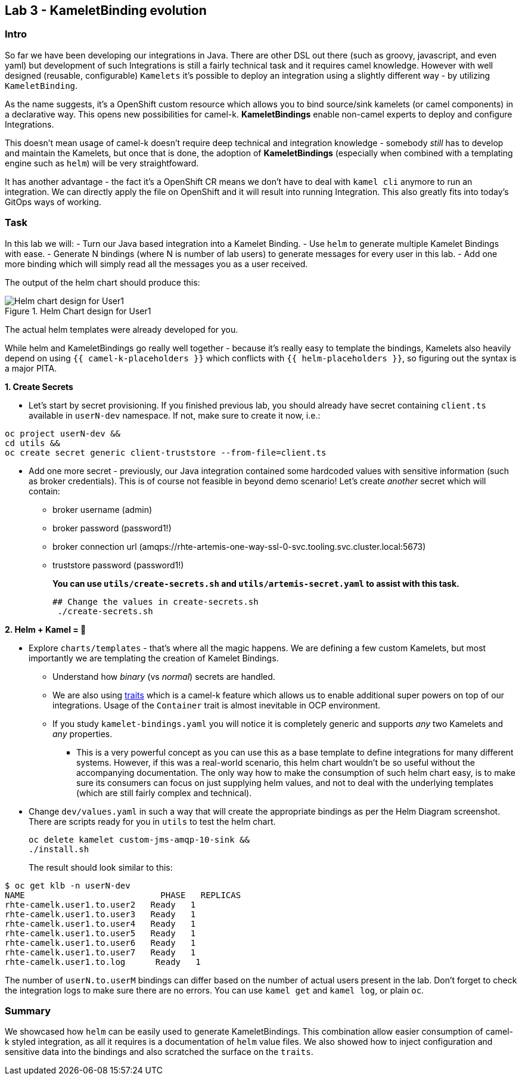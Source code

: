 == Lab 3 - KameletBinding evolution

=== Intro

So far we have been developing our integrations in Java. There are other
DSL out there (such as groovy, javascript, and even yaml) but
development of such Integrations is still a fairly technical task and it
requires camel knowledge. However with well designed (reusable,
configurable) `Kamelets` it’s possible to deploy an integration using a
slightly different way - by utilizing `KameletBinding`.

As the name suggests, it’s a OpenShift custom resource which allows you
to bind source/sink kamelets (or camel components) in a declarative way.
This opens new possibilities for camel-k. *KameletBindings* enable
non-camel experts to deploy and configure Integrations.

This doesn’t mean usage of camel-k doesn’t require deep technical and
integration knowledge - somebody _still_ has to develop and maintain the
Kamelets, but once that is done, the adoption of *KameletBindings*
(especially when combined with a templating engine such as `helm`) will
be very straightfoward.

It has another advantage - the fact it’s a OpenShift CR means we don’t
have to deal with `kamel cli` anymore to run an integration. We can
directly apply the file on OpenShift and it will result into running
Integration. This also greatly fits into today’s GitOps ways of working.

=== Task

In this lab we will: - Turn our Java based integration into a Kamelet
Binding. - Use `helm` to generate multiple Kamelet Bindings with ease. -
Generate N bindings (where N is number of lab users) to generate messages
for every user in this lab. - Add one more binding which will simply
read all the messages you as a user received.

The output of the helm chart should produce this:

image::helm-chart-design.svg[Helm chart design for User1,title="Helm Chart design for User1"]

The actual helm templates were already developed for you.

While helm and KameletBindings go really well together - because it’s
really easy to template the bindings, Kamelets also heavily depend on
using `{{ camel-k-placeholders }}` which conflicts with
`{{ helm-placeholders }}`, so figuring out the syntax is a major PITA.

*1. Create Secrets*

* Let’s start by secret provisioning. If you finished previous lab, you
should already have secret containing `client.ts` available in
`userN-dev` namespace. If not, make sure to create it now, i.e.:


[.lines_space]
[.console-input]
[source,bash, subs="+macros,+attributes"]
----
oc project userN-dev &&
cd utils &&
oc create secret generic client-truststore --from-file=client.ts
----

* Add one more secret - previously, our Java integration contained some
hardcoded values with sensitive information (such as broker
credentials). This is of course not feasible in beyond demo scenario!
Let’s create _another_ secret which will contain:
** broker username (admin)
** broker password (password1!)
** broker connection url
(amqps://rhte-artemis-one-way-ssl-0-svc.tooling.svc.cluster.local:5673)
** truststore password (password1!)
+
*You can use `utils/create-secrets.sh` and `utils/artemis-secret.yaml`
to assist with this task.*
+
[.lines_space]
[.console-input]
[source,bash, subs="+macros,+attributes"]
----
## Change the values in create-secrets.sh
 ./create-secrets.sh
----

*2. Helm + Kamel = 💪*

* Explore `charts/templates` - that’s where all the magic happens. We
are defining a few custom Kamelets, but most importantly we are
templating the creation of Kamelet Bindings.
** Understand how _binary_ (vs _normal_) secrets are handled.
** We are also using
https://camel.apache.org/camel-k/1.8.x/traits/traits.html[traits] which
is a camel-k feature which allows us to enable additional super powers
on top of our integrations. Usage of the `Container` trait is almost
inevitable in OCP environment.
** If you study `kamelet-bindings.yaml` you will notice it is completely
generic and supports _any_ two Kamelets and _any_ properties.

*** This is a very powerful concept as you can use this as a base template
to define integrations for many different systems. However, if this was
a real-world scenario, this helm chart wouldn’t be so useful without the
accompanying documentation. The only way how to make the consumption of
such helm chart easy, is to make sure its consumers can focus on just
supplying helm values, and not to deal with the underlying templates
(which are still fairly complex and technical).
+
* Change `dev/values.yaml` in such a way that will create the
appropriate bindings as per the Helm Diagram screenshot. There are
scripts ready for you in `utils` to test the helm chart.
+
[.lines_space]
[.console-input]
[source,bash, subs="+macros,+attributes"]
----
oc delete kamelet custom-jms-amqp-10-sink &&
./install.sh
----
+
The result should look similar to this:

[.console-output]
[source,bash,subs="+macros,+attributes"]
----
$ oc get klb -n userN-dev
NAME                           PHASE   REPLICAS
rhte-camelk.user1.to.user2   Ready   1
rhte-camelk.user1.to.user3   Ready   1
rhte-camelk.user1.to.user4   Ready   1
rhte-camelk.user1.to.user5   Ready   1
rhte-camelk.user1.to.user6   Ready   1
rhte-camelk.user1.to.user7   Ready   1
rhte-camelk.user1.to.log      Ready   1
----


The number of `userN.to.userM` bindings can differ based on the
number of actual users present in the lab. Don’t forget to check the
integration logs to make sure there are no errors. You can use
`kamel get` and `kamel log`, or plain `oc`.

=== Summary

We showcased how `helm` can be easily used to generate KameletBindings.
This combination allow easier consumption of camel-k styled integration,
as all it requires is a documentation of `helm` value files. We also
showed how to inject configuration and sensitive data into the bindings
and also scratched the surface on the `traits`.
